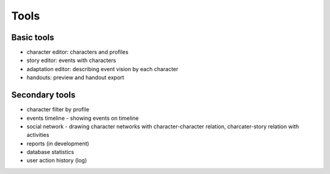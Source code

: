﻿Tools
=====

Basic tools
-----------

- character editor: characters and profiles
- story editor: events with characters
- adaptation editor: describing event vision by each character
- handouts: preview and handout export

Secondary tools
---------------

- character filter by profile
- events timeline - showing events on timeline
- social network - drawing character networks with character-character relation, charcater-story relation with activities
- reports (in development)
- database statistics
- user action history (log)